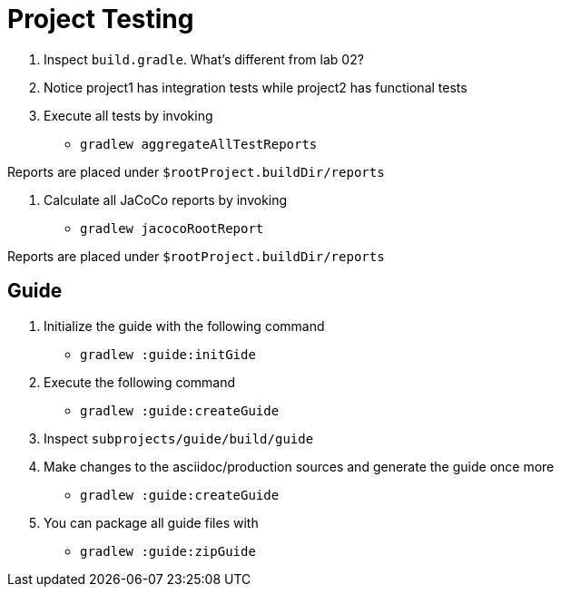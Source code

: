 = Project Testing

1. Inspect `build.gradle`. What's different from lab 02?

2. Notice project1 has integration tests while project2 has functional tests

3. Execute all tests by invoking

 * `gradlew aggregateAllTestReports`

Reports are placed under `$rootProject.buildDir/reports`

4. Calculate all JaCoCo reports by invoking

 * `gradlew jacocoRootReport`

Reports are placed under `$rootProject.buildDir/reports`

== Guide

1. Initialize the guide with the following command

 * `gradlew :guide:initGide`

2. Execute the following command

 * `gradlew :guide:createGuide`

3. Inspect `subprojects/guide/build/guide`

4. Make changes to the asciidoc/production sources and generate the guide once more

 * `gradlew :guide:createGuide`

5. You can package all guide files with

 * `gradlew :guide:zipGuide`
